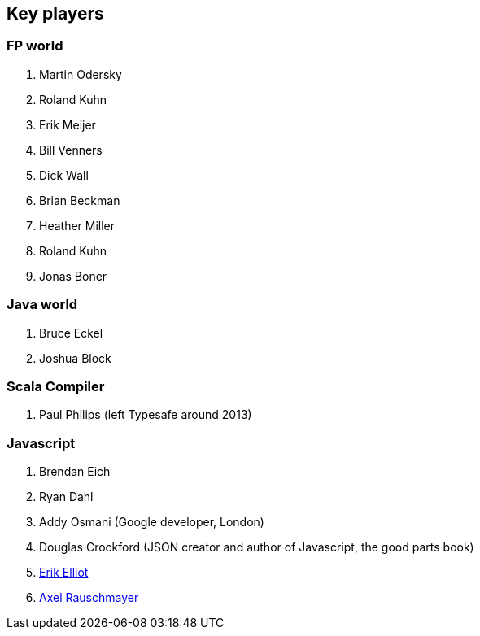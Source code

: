== Key players

=== FP world

. Martin Odersky
. Roland Kuhn
. Erik Meijer
. Bill Venners
. Dick Wall
. Brian Beckman
. Heather Miller
. Roland Kuhn
. Jonas Boner

=== Java world

. Bruce Eckel
. Joshua Block

=== Scala Compiler

. Paul Philips (left Typesafe around 2013)

=== Javascript

. Brendan Eich
. Ryan Dahl
. Addy Osmani (Google developer, London)
. Douglas Crockford (JSON creator and author of Javascript, the good parts book)
. http://ericleads.com/[Erik Elliot]
. http://www.2ality.com/[Axel Rauschmayer]


